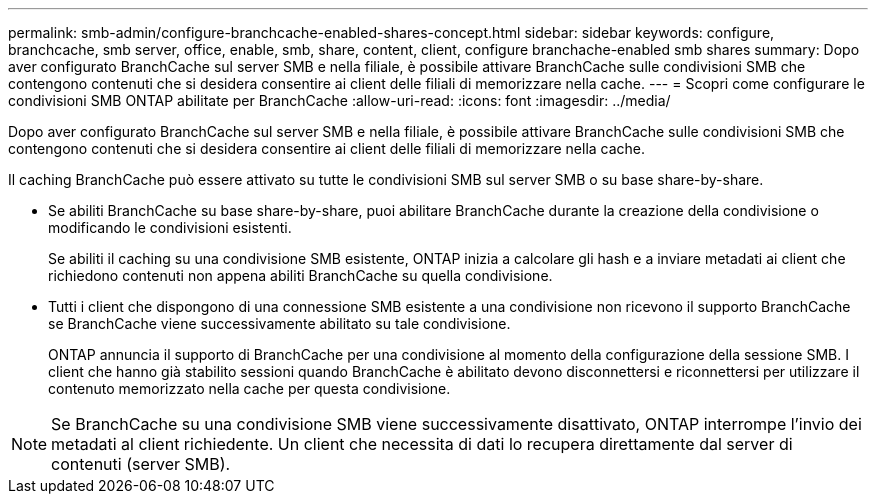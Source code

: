 ---
permalink: smb-admin/configure-branchcache-enabled-shares-concept.html 
sidebar: sidebar 
keywords: configure, branchcache, smb server, office, enable, smb, share, content, client, configure branchache-enabled smb shares 
summary: Dopo aver configurato BranchCache sul server SMB e nella filiale, è possibile attivare BranchCache sulle condivisioni SMB che contengono contenuti che si desidera consentire ai client delle filiali di memorizzare nella cache. 
---
= Scopri come configurare le condivisioni SMB ONTAP abilitate per BranchCache
:allow-uri-read: 
:icons: font
:imagesdir: ../media/


[role="lead"]
Dopo aver configurato BranchCache sul server SMB e nella filiale, è possibile attivare BranchCache sulle condivisioni SMB che contengono contenuti che si desidera consentire ai client delle filiali di memorizzare nella cache.

Il caching BranchCache può essere attivato su tutte le condivisioni SMB sul server SMB o su base share-by-share.

* Se abiliti BranchCache su base share-by-share, puoi abilitare BranchCache durante la creazione della condivisione o modificando le condivisioni esistenti.
+
Se abiliti il caching su una condivisione SMB esistente, ONTAP inizia a calcolare gli hash e a inviare metadati ai client che richiedono contenuti non appena abiliti BranchCache su quella condivisione.

* Tutti i client che dispongono di una connessione SMB esistente a una condivisione non ricevono il supporto BranchCache se BranchCache viene successivamente abilitato su tale condivisione.
+
ONTAP annuncia il supporto di BranchCache per una condivisione al momento della configurazione della sessione SMB. I client che hanno già stabilito sessioni quando BranchCache è abilitato devono disconnettersi e riconnettersi per utilizzare il contenuto memorizzato nella cache per questa condivisione.



[NOTE]
====
Se BranchCache su una condivisione SMB viene successivamente disattivato, ONTAP interrompe l'invio dei metadati al client richiedente. Un client che necessita di dati lo recupera direttamente dal server di contenuti (server SMB).

====